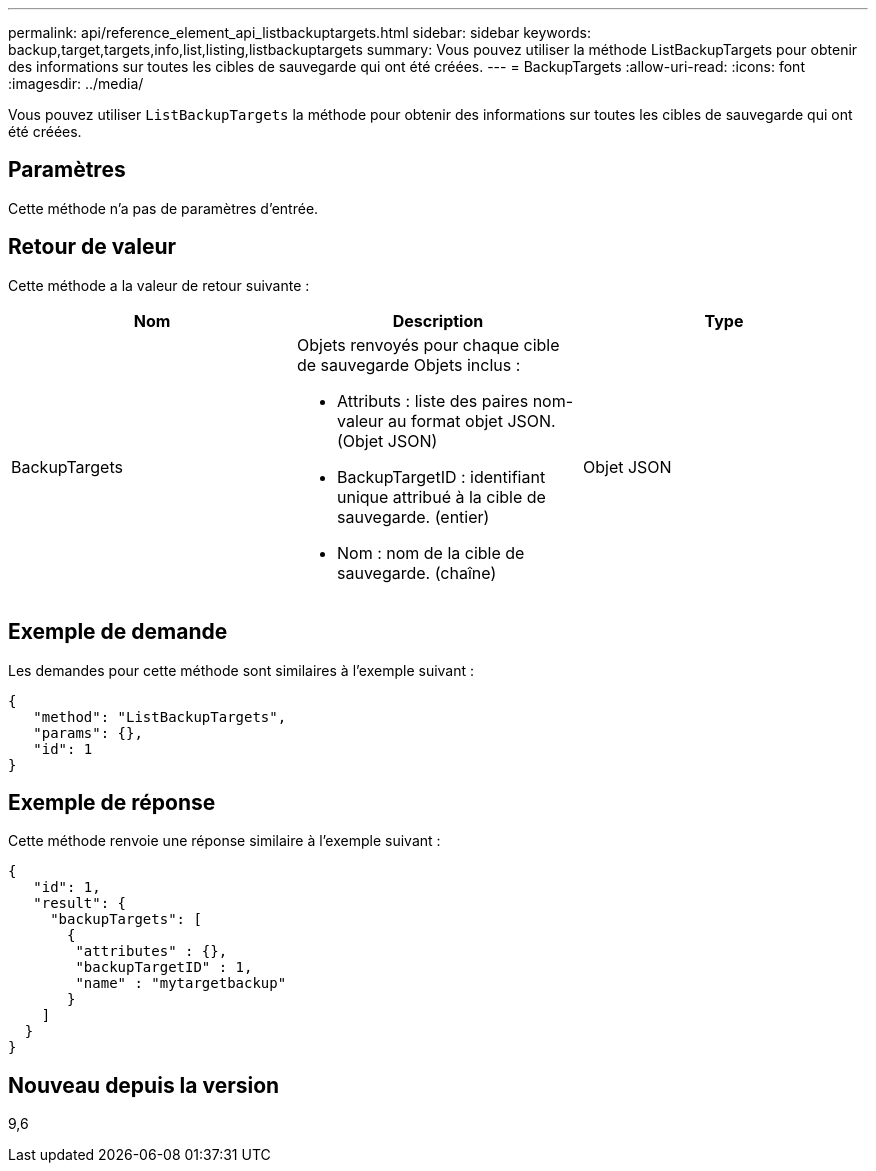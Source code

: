 ---
permalink: api/reference_element_api_listbackuptargets.html 
sidebar: sidebar 
keywords: backup,target,targets,info,list,listing,listbackuptargets 
summary: Vous pouvez utiliser la méthode ListBackupTargets pour obtenir des informations sur toutes les cibles de sauvegarde qui ont été créées. 
---
= BackupTargets
:allow-uri-read: 
:icons: font
:imagesdir: ../media/


[role="lead"]
Vous pouvez utiliser `ListBackupTargets` la méthode pour obtenir des informations sur toutes les cibles de sauvegarde qui ont été créées.



== Paramètres

Cette méthode n'a pas de paramètres d'entrée.



== Retour de valeur

Cette méthode a la valeur de retour suivante :

|===
| Nom | Description | Type 


 a| 
BackupTargets
 a| 
Objets renvoyés pour chaque cible de sauvegarde Objets inclus :

* Attributs : liste des paires nom-valeur au format objet JSON. (Objet JSON)
* BackupTargetID : identifiant unique attribué à la cible de sauvegarde. (entier)
* Nom : nom de la cible de sauvegarde. (chaîne)

 a| 
Objet JSON

|===


== Exemple de demande

Les demandes pour cette méthode sont similaires à l'exemple suivant :

[listing]
----
{
   "method": "ListBackupTargets",
   "params": {},
   "id": 1
}
----


== Exemple de réponse

Cette méthode renvoie une réponse similaire à l'exemple suivant :

[listing]
----
{
   "id": 1,
   "result": {
     "backupTargets": [
       {
        "attributes" : {},
        "backupTargetID" : 1,
        "name" : "mytargetbackup"
       }
    ]
  }
}
----


== Nouveau depuis la version

9,6
